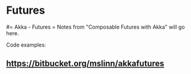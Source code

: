 #+FILETAGS: :vimwiki:

* Futures
#= Akka - Futures =
Notes from "Composable Futures with Akka" will go here.

Code examples:
** https://bitbucket.org/mslinn/akkafutures
